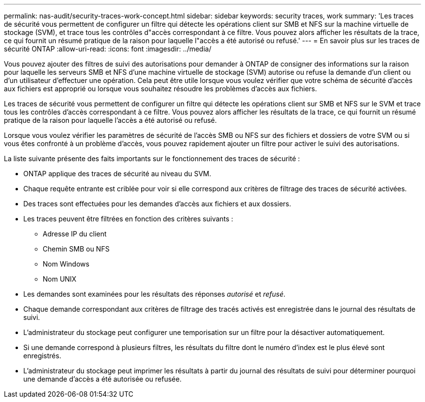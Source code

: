 ---
permalink: nas-audit/security-traces-work-concept.html 
sidebar: sidebar 
keywords: security traces, work 
summary: 'Les traces de sécurité vous permettent de configurer un filtre qui détecte les opérations client sur SMB et NFS sur la machine virtuelle de stockage (SVM), et trace tous les contrôles d"accès correspondant à ce filtre. Vous pouvez alors afficher les résultats de la trace, ce qui fournit un résumé pratique de la raison pour laquelle l"accès a été autorisé ou refusé.' 
---
= En savoir plus sur les traces de sécurité ONTAP
:allow-uri-read: 
:icons: font
:imagesdir: ../media/


[role="lead"]
Vous pouvez ajouter des filtres de suivi des autorisations pour demander à ONTAP de consigner des informations sur la raison pour laquelle les serveurs SMB et NFS d'une machine virtuelle de stockage (SVM) autorise ou refuse la demande d'un client ou d'un utilisateur d'effectuer une opération. Cela peut être utile lorsque vous voulez vérifier que votre schéma de sécurité d'accès aux fichiers est approprié ou lorsque vous souhaitez résoudre les problèmes d'accès aux fichiers.

Les traces de sécurité vous permettent de configurer un filtre qui détecte les opérations client sur SMB et NFS sur le SVM et trace tous les contrôles d'accès correspondant à ce filtre. Vous pouvez alors afficher les résultats de la trace, ce qui fournit un résumé pratique de la raison pour laquelle l'accès a été autorisé ou refusé.

Lorsque vous voulez vérifier les paramètres de sécurité de l'accès SMB ou NFS sur des fichiers et dossiers de votre SVM ou si vous êtes confronté à un problème d'accès, vous pouvez rapidement ajouter un filtre pour activer le suivi des autorisations.

La liste suivante présente des faits importants sur le fonctionnement des traces de sécurité :

* ONTAP applique des traces de sécurité au niveau du SVM.
* Chaque requête entrante est criblée pour voir si elle correspond aux critères de filtrage des traces de sécurité activées.
* Des traces sont effectuées pour les demandes d'accès aux fichiers et aux dossiers.
* Les traces peuvent être filtrées en fonction des critères suivants :
+
** Adresse IP du client
** Chemin SMB ou NFS
** Nom Windows
** Nom UNIX


* Les demandes sont examinées pour les résultats des réponses _autorisé_ et _refusé_.
* Chaque demande correspondant aux critères de filtrage des tracés activés est enregistrée dans le journal des résultats de suivi.
* L'administrateur du stockage peut configurer une temporisation sur un filtre pour la désactiver automatiquement.
* Si une demande correspond à plusieurs filtres, les résultats du filtre dont le numéro d'index est le plus élevé sont enregistrés.
* L'administrateur du stockage peut imprimer les résultats à partir du journal des résultats de suivi pour déterminer pourquoi une demande d'accès a été autorisée ou refusée.

